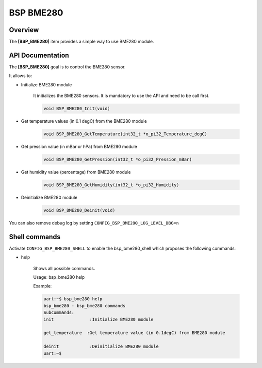 .. _iot_continuum_bsp_bme280:

BSP BME280
##########

Overview
========

The **[BSP_BME280]** item provides a simple way to use BME280 module.

API Documentation
=================

.. doxygenfile:: inc/bsp_bme280.h
   :project: orange_iot

The **[BSP_BME280]** goal is to control the BME280 sensor.

It allows to:

* Initialize BME280 module

   It initializes the BME280 sensors.
   It is mandatory to use the API and need to be call first.

   .. code-block:: c

      void BSP_BME280_Init(void)

* Get temperature values (in 0.1 degC) from the BME280 module

   .. code-block:: c

      void BSP_BME280_GetTemperature(int32_t *o_pi32_Temperature_degC)

* Get pression value (in mBar or hPa) from BME280 module

   .. code-block:: c

      void BSP_BME280_GetPression(int32_t *o_pi32_Pression_mBar)


* Get humidity value (percentage) from BME280 module

   .. code-block:: c

      void BSP_BME280_GetHumidity(int32_t *o_pi32_Humidity)

* Deinitialize BME280 module

   .. code-block:: c

      void BSP_BME280_Deinit(void)

You can also remove debug log by setting ``CONFIG_BSP_BME280_LOG_LEVEL_DBG=n``

Shell commands
==============

Activate ``CONFIG_BSP_BME280_SHELL`` to enable the bsp_bme280_shell which proposes the following commands:

* help

   Shows all possible commands.

   Usage: bsp_bme280 help

   Example:

   .. code-block:: bash

      uart:~$ bsp_bme280 help
      bsp_bme280 - bsp_bme280 commands
      Subcommands:
      init              :Initialize BME280 module

      get_temperature  :Get temperature value (in 0.1degC) from BME280 module

      deinit            :Deinitialize BME280 module
      uart:~$
